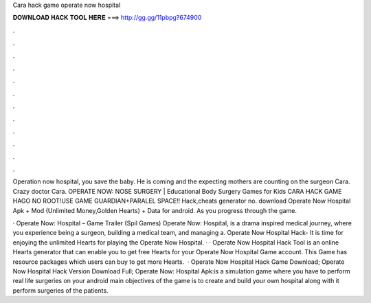 Cara hack game operate now hospital



𝐃𝐎𝐖𝐍𝐋𝐎𝐀𝐃 𝐇𝐀𝐂𝐊 𝐓𝐎𝐎𝐋 𝐇𝐄𝐑𝐄 ===> http://gg.gg/11pbpg?674900



.



.



.



.



.



.



.



.



.



.



.



.

Operation now hospital, you save the baby. He is coming and the expecting mothers are counting on the surgeon Cara. Crazy doctor Cara. OPERATE NOW: NOSE SURGERY | Educational Body Surgery Games for Kids CARA HACK GAME HAGO NO ROOT!USE GAME GUARDIAN+PARALEL SPACE!! Hack,cheats generator no. download Operate Now Hospital Apk + Mod (Unlimited Money,Golden Hearts) + Data for android. As you progress through the game.

· Operate Now: Hospital – Game Trailer (Spil Games) Operate Now: Hospital, is a drama inspired medical journey, where you experience being a surgeon, building a medical team, and managing a. Operate Now Hospital Hack- It is time for enjoying the unlimited Hearts for playing the Operate Now Hospital. · · Operate Now Hospital Hack Tool is an online Hearts generator that can enable you to get free Hearts for your Operate Now Hospital Game account. This Game has resource packages which users can buy to get more Hearts.  · Operate Now Hospital Hack Game Download; Operate Now Hospital Hack Version Download Full; Operate Now: Hospital Apk:is a simulation game where you have to perform real life surgeries on your android  main objectives of the game is to create and build your own hospital along with it perform surgeries of the patients.
